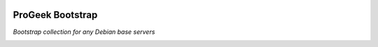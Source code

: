  .. Copyright (C) 2021-2022 Zaharia Constantin <constantin.zaharia@progeek.ro>
 .. Copyright (C) 2021-2022 ProGeek <https://progeek.ro>
 .. SPDX-License-Identifier: GPL-3.0-or-later

.. image:: ../lib/images/progeek-50x37.png
   :align: right
   :width: 10em
   :target: https://github.com/progeekro/bootstrap

ProGeek Bootstrap
======

*Bootstrap collection for any Debian base servers*

|GitHub CI| |GitLab CI| |CII Best Practices| |REUSE Status|

.. |GitHub CI| image:: https://github.com/progeekro/bootstrap/workflows/Continuous%20Integration/badge.svg
   :target: https://github.com/progeekro/bootstrao/actions?query=workflow%3A%22Continuous+Integration%22

.. |GitLab CI| image:: https://gitlab.com/progeekro/bootstrap/badges/main/pipeline.svg
   :target: https://gitlab.com/progeekro/bootstrap/pipelines

.. |CII Best Practices| image:: https://bestpractices.coreinfrastructure.org/projects/6603/badge
   :target: https://bestpractices.coreinfrastructure.org/en/projects/6603

.. |REUSE Status| image:: https://api.reuse.software/badge/github.com/progeekro/bootstrap
   :target: https://api.reuse.software/info/github.com/progeekro/bootstrap

..
 Local Variables:
 mode: rst
 ispell-local-dictionary: "american"
 End: